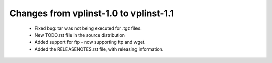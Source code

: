 Changes from vplinst-1.0 to vplinst-1.1
---------------------------------------

    * Fixed bug: tar was not being executed for .tgz files.
    * New TODO.rst file in the source distribution
    * Added support for ftp - now supporting ftp and wget.
    * Added the RELEASENOTES.rst file, with releasing information.
